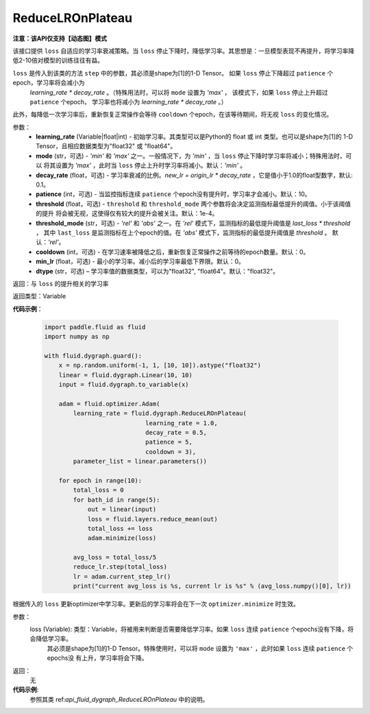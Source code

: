 .. _cn_api_fluid_dygraph_ReduceLROnPlateau:
    
ReduceLROnPlateau
-------------------------------

**注意：该API仅支持【动态图】模式**

.. py:class:: paddle.fluid.dygraph.ReduceLROnPlateau(learning_rate, mode='min', decay_rate=0.1, patience=10, threshold=1e-4, threshold_mode='rel', cooldown=0, min_lr=0, dtype='float32')

该接口提供 ``loss`` 自适应的学习率衰减策略。当 ``loss`` 停止下降时，降低学习率。其思想是：一旦模型表现不再提升，将学习率降低2-10倍对模型的训练往往有益。

``loss`` 是传入到该类的方法 ``step`` 中的参数，其必须是shape为[1]的1-D Tensor。 如果 ``loss`` 停止下降超过 ``patience`` 个epoch，学习率将会减小为
 `learning_rate * decay_rate` 。（特殊用法时，可以将 ``mode`` 设置为 `'max'` ， 该模式下，如果 ``loss`` 停止上升超过 ``patience`` 个epoch，
 学习率也将减小为 `learning_rate * decay_rate` 。）

此外，每降低一次学习率后，重新恢复正常操作会等待 ``cooldown`` 个epoch，在该等待期间，将无视 ``loss`` 的变化情况。

参数：
    - **learning_rate** (Variable|float|int) - 初始学习率。其类型可以是Python的 float 或 int 类型。也可以是shape为[1]的
      1-D Tensor，且相应数据类型为"float32" 或 "float64"。
    - **mode** (str，可选) - `'min'` 和 `'max'` 之一。一般情况下，为 `'min'` ，当 ``loss`` 停止下降时学习率将减小；特殊用法时，可以
      将其设置为 `'max'` ，此时当 ``loss`` 停止上升时学习率将减小。默认：`'min'` 。
    - **decay_rate** (float，可选) - 学习率衰减的比例。`new_lr = origin_lr * decay_rate` ，它是值小于1.0的float型数字，默认: 0.1。
    - **patience** (int，可选) - 当监控指标连续 ``patience`` 个epoch没有提升时，学习率才会减小。默认：10。
    - **threshold** (float，可选) - ``threshold`` 和 ``threshold_mode`` 两个参数将会决定监测指标最低提升的阈值。小于该阈值的提升
      将会被无视，这使得仅有较大的提升会被关注。默认：1e-4。
    - **threshold_mode** (str，可选) - `'rel'` 和 `'abs'` 之一。在 `'rel'` 模式下，监测指标的最低提升阈值是 `last_loss * threshold` ，
      其中 ``last_loss`` 是监测指标在上个epoch的值。在 `'abs'` 模式下，监测指标的最低提升阈值是 `threshold` 。 默认：`'rel'`。
    - **cooldown** (int，可选) - 在学习速率被降低之后，重新恢复正常操作之前等待的epoch数量。默认：0。
    - **min_lr** (float，可选) - 最小的学习率。减小后的学习率最低下界限。默认：0。
    - **dtype** (str，可选) – 学习率值的数据类型，可以为"float32", "float64"。默认："float32"。

返回：与 ``loss`` 的提升相关的学习率

返回类型：Variable

**代码示例**：

    .. code-block:: python

        import paddle.fluid as fluid
        import numpy as np

        with fluid.dygraph.guard():
            x = np.random.uniform(-1, 1, [10, 10]).astype("float32")
            linear = fluid.dygraph.Linear(10, 10)
            input = fluid.dygraph.to_variable(x)
            
            adam = fluid.optimizer.Adam(
                learning_rate = fluid.dygraph.ReduceLROnPlateau(
                                    learning_rate = 1.0,
                                    decay_rate = 0.5,
                                    patience = 5,
                                    cooldown = 3),
                parameter_list = linear.parameters())

            for epoch in range(10):
                total_loss = 0
                for bath_id in range(5):
                    out = linear(input)
                    loss = fluid.layers.reduce_mean(out)
                    total_loss += loss
                    adam.minimize(loss)
                
                avg_loss = total_loss/5
                reduce_lr.step(total_loss)
                lr = adam.current_step_lr()
                print("current avg_loss is %s, current lr is %s" % (avg_loss.numpy()[0], lr))



.. py:method:: step(loss)
根据传入的 ``loss`` 更新optimizer中学习率。更新后的学习率将会在下一次 ``optimizer.minimize`` 时生效。

参数：
  loss (Variable): 类型：Variable，将被用来判断是否需要降低学习率。如果 ``loss`` 连续 ``patience`` 个epochs没有下降，将会降低学习率。
    其必须是shape为[1]的1-D Tensor。特殊使用时，可以将 ``mode`` 设置为 ``'max'`` ，此时如果 ``loss`` 连续 ``patience`` 个epochs没
    有上升，学习率将会下降。

返回：
    无

**代码示例**:
    参照其类 ref:`api_fluid_dygraph_ReduceLROnPlateau` 中的说明。

